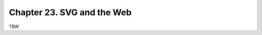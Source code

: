 ======================================================================
Chapter 23. SVG and the Web
======================================================================

TBW
